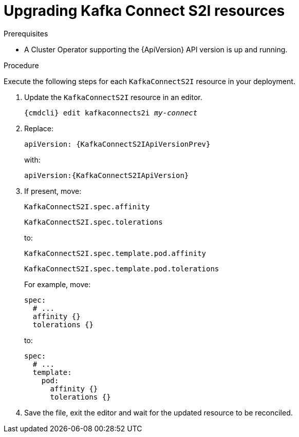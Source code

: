 // Module included in the following assemblies:
//
// assembly-upgrade-resources.adoc

[id='proc-upgrade-kafka-connect-s2i-resources-{context}']
= Upgrading Kafka Connect S2I resources

.Prerequisites

* A Cluster Operator supporting the {ApiVersion} API version is up and running.

.Procedure
Execute the following steps for each `KafkaConnectS2I` resource in your deployment.

. Update the `KafkaConnectS2I` resource in an editor.
+
[source,shell,subs="+quotes,attributes"]
----
{cmdcli} edit kafkaconnects2i _my-connect_
----

. Replace:
+
[source,shell,subs="attributes"]
----
apiVersion: {KafkaConnectS2IApiVersionPrev}
----
+
with:
+
[source,shell,subs="attributes"]
----
apiVersion:{KafkaConnectS2IApiVersion}
----

. If present, move:
+
[source,shell]
----
KafkaConnectS2I.spec.affinity
----
+
[source,shell]
----
KafkaConnectS2I.spec.tolerations
----
+
to:
+
[source,shell]
----
KafkaConnectS2I.spec.template.pod.affinity
----
+
[source,shell]
----
KafkaConnectS2I.spec.template.pod.tolerations
----
+
For example, move:
+
[source,shell]
----
spec:
  # ...
  affinity {}
  tolerations {}
----
+
to:
+
[source,shell]
----
spec:
  # ...
  template:
    pod:
      affinity {}
      tolerations {}
----

. Save the file, exit the editor and wait for the updated resource to be reconciled.
